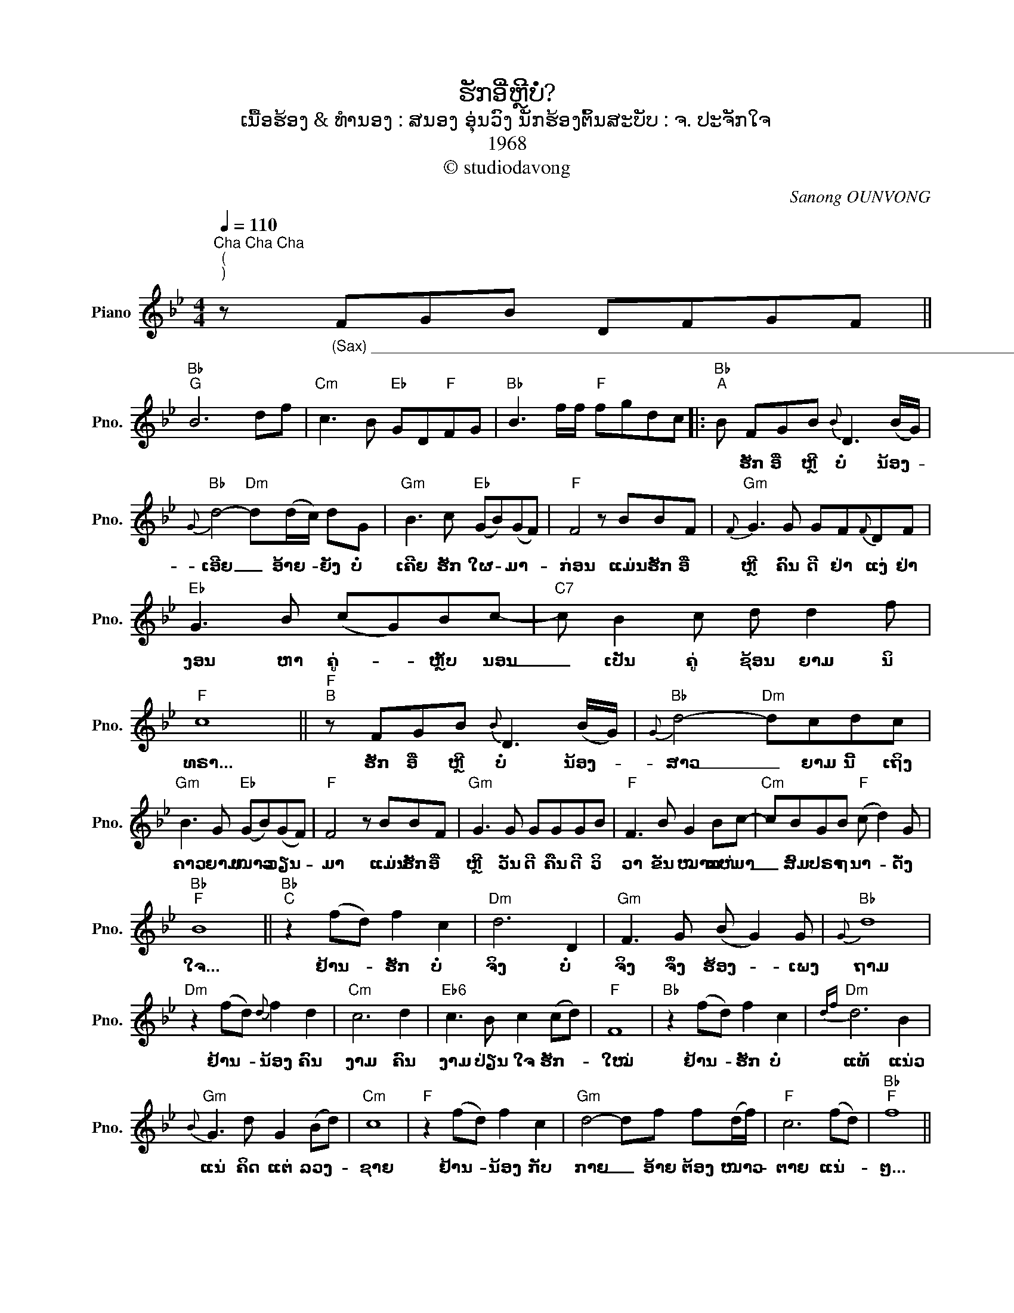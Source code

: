 X:1
T:ຮັກອີ່ຫຼີບໍ່?
T:ເນື້ອຮ້ອງ & ທຳນອງ : ສນອງ ອຸ່ນວົງ ນັກຮ້ອງຕົ້ນສະບັບ : ຈ. ປະຈັກໃຈ
T:1968
T:© studiodavong
C:Sanong OUNVONG
Z:© studiodavong
%%score ( 1 2 )
L:1/8
Q:1/4=110
M:4/4
K:Bb
V:1 treble nm="Piano" snm="Pno."
V:2 treble 
V:1
"^Cha Cha Cha \n(\n)\n" z"_(Sax) ____________________________________________________________________________________________________" FGB DFGF || %1
w: |
"Bb""G" B6 df |"Cm" c3 B"Eb" GD"F"FG |"Bb" B3 f/f/"F" fgdc |:"Bb""^A" B FGB{B} D3 (B/G/) | %5
w: |||* ຮັກ ອີ່ ຫຼີ ບໍ່ ນ້ອງ- *|
"Bb"{G} d4-"Dm" d(d/c/) dG |"Gm" B3 c"Eb" (GB)(GF) |"F" F4 z BBF |"Gm"{F} G3 G GF{F}DF | %9
w: ເອີຍ _ ອ້າຍ- * ຍັງ ບໍ່|ເຄີຍ ຮັກ ໃຜ- * ມາ- *|ກ່ອນ ແມ່ນ ຮັກ ອີ່|ຫຼີ ຄົນ ດີ ຢ່າ ແງ່ ຢ່າ|
"Eb" G3 B (cG)Bc- |"C7" c B2 c d d2 f |"F" c8 ||"F""^B" z FGB{B} D3 (B/G/) |"Bb"{G} d4-"Dm" dcdc | %14
w: ງອນ ຫາ ຄູ່- * ຫຼັບ ນອນ|_ ເປັນ ຄູ່ ຊ້ອນ ຍາມ ນິ|ທຣາ...|ຮັກ ອີ່ ຫຼີ ບໍ່ ນ້ອງ- *|ສາວ _ ຍາມ ນີ້ ເຖິງ|
"Gm" B3 G"Eb" (GB)(GF) |"F" F4 z BBF |"Gm" G3 G GGGB |"F" F3 B G2 Bc- |"Cm" cBGB"F" (c d2) G | %19
w: ຄາວ ຍາມ ໜາວ- * ວຽນ- *|ມາ ແມ່ນ ຮັກ ອີ່|ຫຼີ ວັນ ດີ ຄືນ ດີ ວິ|ວາ ຂັນ ໝາກ ແຫ່ ມາ|_ ສົມ ປຣາ ຖ ນາ- * ດັ່ງ|
"Bb""F" B8 ||"Bb""^C" z2 (fd) f2 c2 |"Dm" d6 D2 |"Gm" F3 G (B G2) G |"Bb"{G} d8 | %24
w: ໃຈ...|ຢ້ານ- * ຮັກ ບໍ່|ຈິງ ບໍ່|ຈິງ ຈຶ່ງ ຮ້ອງ- * ເພງ|ຖາມ|
"Dm" z2 (fd){d} f2 d2 |"Cm" c6 d2 |"Eb6" c3 B c2 (cd) |"F" F8 |"Bb" z2 (fd) f2 c2 |"Dm"{df} d6 B2 | %30
w: ຢ້ານ- * ນ້ອງ ຄົນ|ງາມ ຄົນ|ງາມ ປ່ຽນ ໃຈ ຮັກ- *|ໃໝ່|ຢ້ານ- * ຮັກ ບໍ່|ແທ້ ແນ່ວ|
"Gm"{B} G3 d G2 (Bd) |"Cm" c8 |"F" z2 (fd) f2 c2 |"Gm" d4- df f(d/f/) |"F" c6 (fd) |"Bb""F" f8 || %36
w: ແນ່ ຄິດ ແຕ່ ລວງ- *|ຊາຍ|ຢ້ານ- * ນ້ອງ ກັບ|ກາຍ _ ອ້າຍ ຕ້ອງ ໜາວ- *|ຕາຍ ແນ່- *|ໆ...|
"Bb""^D" z FGB{B} D3 F |"Bb"{F} d4-"Dm" d{d}cdc |"Gm" B3 G"Eb" (GB) G2 |"F"{/B} F4 z BBF | %40
w: ຮັກ ອີ່ ຫຼີ ບໍ່ ຄົນ|ສວຍ _ ອ້າຍ ເສັຽ ຫົວ|ຄວາຍ ກິນ ດອງ- * ກັນ|ແທ້ ແມ່ນ ຮັກ ອີ່|
"Gm" G3 G GFB{B}F |"Eb" G4 z{d} fdc |"F" BDFG d3 c!dacoda! ||1"Bb""F""_(Solo verse A&B)" B8 :|2 %44
w: ຫຼີ ຍິນ ດີ ຈັດ ຫາ ເຖົ້າ|ແກ່ ຂໍ ນຳ ພໍ່|ແມ່ ແຕ່ງ ດອງ ກັນ ແທ້ ດວງ|ໃຈ...|
O"Bb""^E" B8 ||"F" c4- cd/f/ dc |"Bb" B4- B"F"!>!F!>!F!>!F |"Bb" !>!!fermata!B8!fine! |] %48
w: ໃຈ...||||
V:2
 x8 || x8 | x8 | x8 |: x8 | x8 | x8 | x8 | x8 | x8 | x8 | x8 || x8 | x8 | x8 | x8 | x8 | x8 | x8 | %19
 x8 || x8 | x8 | x8 | x8 | x8 | x8 | x8 | x8 | x8 | x8 | x8 | x8 | x8 | x8 | x8 | x8 || x8 | x8 | %38
 x8 | x8 | x8 | x8 | x8 ||1 x8 :|2 %44
 x4"_(Sax) _____________________________________________________________________________" z ddd || %45
 x8 | x8 | x8 |] %48

